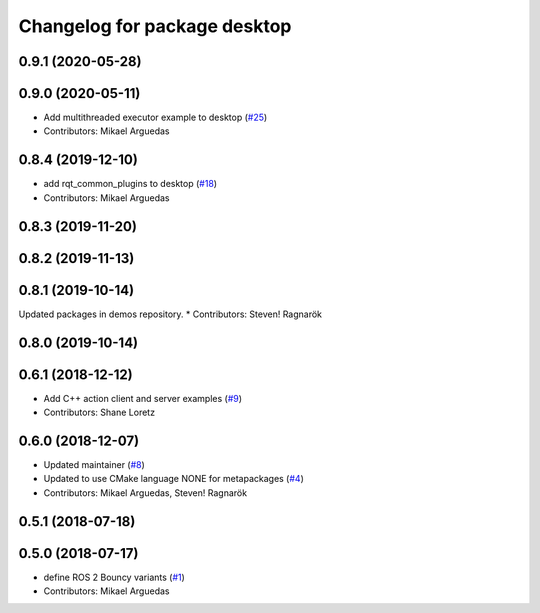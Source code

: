 ^^^^^^^^^^^^^^^^^^^^^^^^^^^^^
Changelog for package desktop
^^^^^^^^^^^^^^^^^^^^^^^^^^^^^

0.9.1 (2020-05-28)
------------------

0.9.0 (2020-05-11)
------------------
* Add multithreaded executor example to desktop (`#25 <https://github.com/ros2/variants/issues/25>`_)
* Contributors: Mikael Arguedas

0.8.4 (2019-12-10)
------------------
* add rqt_common_plugins to desktop (`#18 <https://github.com/ros2/variants/issues/18>`_)
* Contributors: Mikael Arguedas

0.8.3 (2019-11-20)
------------------

0.8.2 (2019-11-13)
------------------

0.8.1 (2019-10-14)
------------------
Updated packages in demos repository.
* Contributors: Steven! Ragnarök

0.8.0 (2019-10-14)
------------------

0.6.1 (2018-12-12)
------------------
* Add C++ action client and server examples (`#9 <https://github.com/ros2/variants/issues/9>`_)
* Contributors: Shane Loretz

0.6.0 (2018-12-07)
------------------
* Updated maintainer (`#8 <https://github.com/ros2/variants/issues/8>`_)
* Updated to use CMake language NONE for metapackages (`#4 <https://github.com/ros2/variants/issues/4>`_)
* Contributors: Mikael Arguedas, Steven! Ragnarök

0.5.1 (2018-07-18)
------------------

0.5.0 (2018-07-17)
------------------
* define ROS 2 Bouncy variants (`#1 <https://github.com/ros2/variants/issues/1>`_)
* Contributors: Mikael Arguedas
